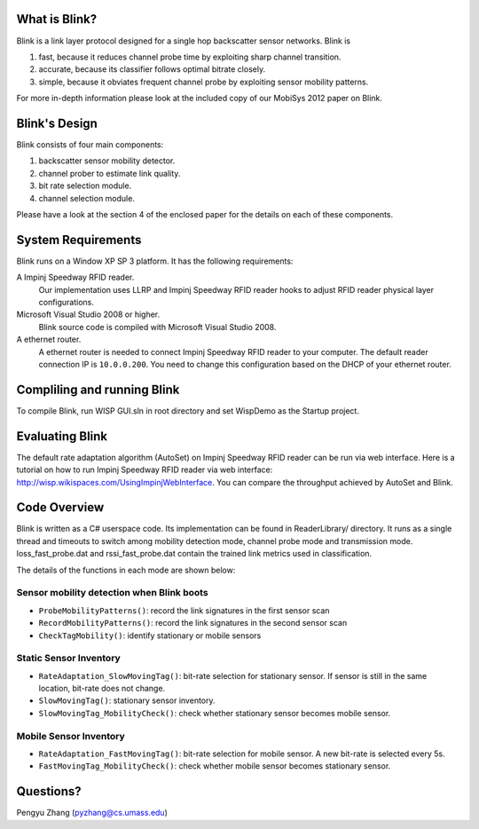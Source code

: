 What is Blink?
==============

Blink is a link layer protocol designed for a single hop backscatter sensor networks.
Blink is

1. fast, because it reduces channel probe time by exploiting sharp channel transition.
2. accurate, because its classifier follows optimal bitrate closely.
3. simple, because it obviates frequent channel probe by exploiting sensor mobility patterns.

For more in-depth information please look at the included copy of our MobiSys 2012 paper on Blink.


Blink's Design
==============

Blink consists of four main components:

1. backscatter sensor mobility detector.
2. channel prober to estimate link quality.
3. bit rate selection module.
4. channel selection module.

Please have a look at the section 4 of the enclosed paper for the details on each of these components.


System Requirements
===================

Blink runs on a Window XP SP 3 platform. It has the following requirements:

A Impinj Speedway RFID reader.
   Our implementation uses LLRP and Impinj Speedway RFID reader hooks to adjust
   RFID reader physical layer configurations.

Microsoft Visual Studio 2008 or higher.
   Blink source code is compiled with Microsoft Visual Studio 2008.

A ethernet router.
   A ethernet router is needed to connect Impinj Speedway RFID reader to your computer.
   The default reader connection IP is ``10.0.0.200``. You need to change this configuration
   based on the DHCP of your ethernet router.



Compliling and running Blink
============================

To compile Blink, run WISP GUI.sln in root directory and set WispDemo as the Startup project.



Evaluating Blink
================

The default rate adaptation algorithm (AutoSet) on Impinj Speedway RFID reader can be run
via web interface. Here is a tutorial on how to run Impinj Speedway RFID reader via web
interface: http://wisp.wikispaces.com/UsingImpinjWebInterface. You can compare the throughput
achieved by AutoSet and Blink.


Code Overview
===============

Blink is written as a C# userspace code. Its implementation can be found in ReaderLibrary/ directory.
It runs as a single thread and timeouts to switch among mobility detection mode,
channel probe mode and transmission mode. loss_fast_probe.dat and rssi_fast_probe.dat contain
the trained link metrics used in classification.

The details of the functions in each mode are shown below:

Sensor mobility detection when Blink boots
------------------------------------------

* ``ProbeMobilityPatterns()``: record the link signatures in the first sensor scan
* ``RecordMobilityPatterns()``: record the link signatures in the second sensor scan
* ``CheckTagMobility()``: identify stationary or mobile sensors

Static Sensor Inventory
-----------------------

* ``RateAdaptation_SlowMovingTag()``: bit-rate selection for stationary sensor. If sensor is still in the same
  location, bit-rate does not change.
* ``SlowMovingTag()``: stationary sensor inventory.
* ``SlowMovingTag_MobilityCheck()``: check whether stationary sensor becomes mobile sensor.

Mobile Sensor Inventory
-----------------------

* ``RateAdaptation_FastMovingTag()``: bit-rate selection for mobile sensor. A new bit-rate is selected every 5s.
* ``FastMovingTag_MobilityCheck()``: check whether mobile sensor becomes stationary sensor.

Questions?
==================

Pengyu Zhang (pyzhang@cs.umass.edu)
